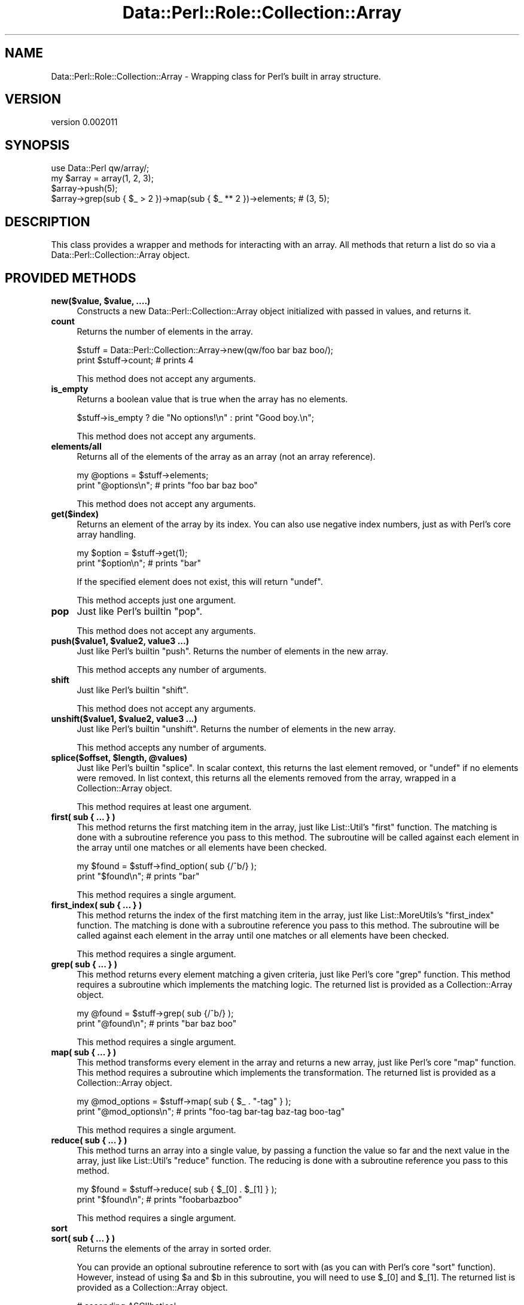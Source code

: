.\" Automatically generated by Pod::Man 4.11 (Pod::Simple 3.35)
.\"
.\" Standard preamble:
.\" ========================================================================
.de Sp \" Vertical space (when we can't use .PP)
.if t .sp .5v
.if n .sp
..
.de Vb \" Begin verbatim text
.ft CW
.nf
.ne \\$1
..
.de Ve \" End verbatim text
.ft R
.fi
..
.\" Set up some character translations and predefined strings.  \*(-- will
.\" give an unbreakable dash, \*(PI will give pi, \*(L" will give a left
.\" double quote, and \*(R" will give a right double quote.  \*(C+ will
.\" give a nicer C++.  Capital omega is used to do unbreakable dashes and
.\" therefore won't be available.  \*(C` and \*(C' expand to `' in nroff,
.\" nothing in troff, for use with C<>.
.tr \(*W-
.ds C+ C\v'-.1v'\h'-1p'\s-2+\h'-1p'+\s0\v'.1v'\h'-1p'
.ie n \{\
.    ds -- \(*W-
.    ds PI pi
.    if (\n(.H=4u)&(1m=24u) .ds -- \(*W\h'-12u'\(*W\h'-12u'-\" diablo 10 pitch
.    if (\n(.H=4u)&(1m=20u) .ds -- \(*W\h'-12u'\(*W\h'-8u'-\"  diablo 12 pitch
.    ds L" ""
.    ds R" ""
.    ds C` ""
.    ds C' ""
'br\}
.el\{\
.    ds -- \|\(em\|
.    ds PI \(*p
.    ds L" ``
.    ds R" ''
.    ds C`
.    ds C'
'br\}
.\"
.\" Escape single quotes in literal strings from groff's Unicode transform.
.ie \n(.g .ds Aq \(aq
.el       .ds Aq '
.\"
.\" If the F register is >0, we'll generate index entries on stderr for
.\" titles (.TH), headers (.SH), subsections (.SS), items (.Ip), and index
.\" entries marked with X<> in POD.  Of course, you'll have to process the
.\" output yourself in some meaningful fashion.
.\"
.\" Avoid warning from groff about undefined register 'F'.
.de IX
..
.nr rF 0
.if \n(.g .if rF .nr rF 1
.if (\n(rF:(\n(.g==0)) \{\
.    if \nF \{\
.        de IX
.        tm Index:\\$1\t\\n%\t"\\$2"
..
.        if !\nF==2 \{\
.            nr % 0
.            nr F 2
.        \}
.    \}
.\}
.rr rF
.\" ========================================================================
.\"
.IX Title "Data::Perl::Role::Collection::Array 3"
.TH Data::Perl::Role::Collection::Array 3 "2020-01-22" "perl v5.30.3" "User Contributed Perl Documentation"
.\" For nroff, turn off justification.  Always turn off hyphenation; it makes
.\" way too many mistakes in technical documents.
.if n .ad l
.nh
.SH "NAME"
Data::Perl::Role::Collection::Array \- Wrapping class for Perl's built in array structure.
.SH "VERSION"
.IX Header "VERSION"
version 0.002011
.SH "SYNOPSIS"
.IX Header "SYNOPSIS"
.Vb 1
\&  use Data::Perl qw/array/;
\&
\&  my $array = array(1, 2, 3);
\&
\&  $array\->push(5);
\&
\&  $array\->grep(sub { $_ > 2 })\->map(sub { $_ ** 2 })\->elements; # (3, 5);
.Ve
.SH "DESCRIPTION"
.IX Header "DESCRIPTION"
This class provides a wrapper and methods for interacting with an array.
All methods that return a list do so via a Data::Perl::Collection::Array object.
.SH "PROVIDED METHODS"
.IX Header "PROVIDED METHODS"
.IP "\fBnew($value, \f(CB$value\fB, ....)\fR" 4
.IX Item "new($value, $value, ....)"
Constructs a new Data::Perl::Collection::Array object initialized with passed
in values, and returns it.
.IP "\fBcount\fR" 4
.IX Item "count"
Returns the number of elements in the array.
.Sp
.Vb 1
\&  $stuff = Data::Perl::Collection::Array\->new(qw/foo bar baz boo/);
\&
\&  print $stuff\->count; # prints 4
.Ve
.Sp
This method does not accept any arguments.
.IP "\fBis_empty\fR" 4
.IX Item "is_empty"
Returns a boolean value that is true when the array has no elements.
.Sp
.Vb 1
\&  $stuff\->is_empty ? die "No options!\en" : print "Good boy.\en";
.Ve
.Sp
This method does not accept any arguments.
.IP "\fBelements/all\fR" 4
.IX Item "elements/all"
Returns all of the elements of the array as an array (not an array reference).
.Sp
.Vb 2
\&  my @options = $stuff\->elements;
\&  print "@options\en";    # prints "foo bar baz boo"
.Ve
.Sp
This method does not accept any arguments.
.IP "\fBget($index)\fR" 4
.IX Item "get($index)"
Returns an element of the array by its index. You can also use negative index
numbers, just as with Perl's core array handling.
.Sp
.Vb 2
\&  my $option = $stuff\->get(1);
\&  print "$option\en";    # prints "bar"
.Ve
.Sp
If the specified element does not exist, this will return \f(CW\*(C`undef\*(C'\fR.
.Sp
This method accepts just one argument.
.IP "\fBpop\fR" 4
.IX Item "pop"
Just like Perl's builtin \f(CW\*(C`pop\*(C'\fR.
.Sp
This method does not accept any arguments.
.IP "\fBpush($value1, \f(CB$value2\fB, value3 ...)\fR" 4
.IX Item "push($value1, $value2, value3 ...)"
Just like Perl's builtin \f(CW\*(C`push\*(C'\fR. Returns the number of elements in the new
array.
.Sp
This method accepts any number of arguments.
.IP "\fBshift\fR" 4
.IX Item "shift"
Just like Perl's builtin \f(CW\*(C`shift\*(C'\fR.
.Sp
This method does not accept any arguments.
.IP "\fBunshift($value1, \f(CB$value2\fB, value3 ...)\fR" 4
.IX Item "unshift($value1, $value2, value3 ...)"
Just like Perl's builtin \f(CW\*(C`unshift\*(C'\fR. Returns the number of elements in the new
array.
.Sp
This method accepts any number of arguments.
.IP "\fBsplice($offset, \f(CB$length\fB, \f(CB@values\fB)\fR" 4
.IX Item "splice($offset, $length, @values)"
Just like Perl's builtin \f(CW\*(C`splice\*(C'\fR. In scalar context, this returns the last
element removed, or \f(CW\*(C`undef\*(C'\fR if no elements were removed. In list context, this
returns all the elements removed from the array, wrapped in a Collection::Array
object.
.Sp
This method requires at least one argument.
.IP "\fBfirst( sub { ... } )\fR" 4
.IX Item "first( sub { ... } )"
This method returns the first matching item in the array, just like
List::Util's \f(CW\*(C`first\*(C'\fR function. The matching is done with a subroutine
reference you pass to this method. The subroutine will be called against each
element in the array until one matches or all elements have been checked.
.Sp
.Vb 2
\&  my $found = $stuff\->find_option( sub {/^b/} );
\&  print "$found\en";    # prints "bar"
.Ve
.Sp
This method requires a single argument.
.IP "\fBfirst_index( sub { ... } )\fR" 4
.IX Item "first_index( sub { ... } )"
This method returns the index of the first matching item in the array, just
like List::MoreUtils's \f(CW\*(C`first_index\*(C'\fR function. The matching is done with a
subroutine reference you pass to this method. The subroutine will be called
against each element in the array until one matches or all elements have been
checked.
.Sp
This method requires a single argument.
.IP "\fBgrep( sub { ... } )\fR" 4
.IX Item "grep( sub { ... } )"
This method returns every element matching a given criteria, just like Perl's
core \f(CW\*(C`grep\*(C'\fR function. This method requires a subroutine which implements the
matching logic. The returned list is provided as a Collection::Array object.
.Sp
.Vb 2
\&  my @found = $stuff\->grep( sub {/^b/} );
\&  print "@found\en";    # prints "bar baz boo"
.Ve
.Sp
This method requires a single argument.
.IP "\fBmap( sub { ... } )\fR" 4
.IX Item "map( sub { ... } )"
This method transforms every element in the array and returns a new array, just
like Perl's core \f(CW\*(C`map\*(C'\fR function. This method requires a subroutine which
implements the transformation. The returned list is provided as
a Collection::Array object.
.Sp
.Vb 2
\&  my @mod_options = $stuff\->map( sub { $_ . "\-tag" } );
\&  print "@mod_options\en";    # prints "foo\-tag bar\-tag baz\-tag boo\-tag"
.Ve
.Sp
This method requires a single argument.
.IP "\fBreduce( sub { ... } )\fR" 4
.IX Item "reduce( sub { ... } )"
This method turns an array into a single value, by passing a function the
value so far and the next value in the array, just like List::Util's
\&\f(CW\*(C`reduce\*(C'\fR function. The reducing is done with a subroutine reference you pass
to this method.
.Sp
.Vb 2
\&  my $found = $stuff\->reduce( sub { $_[0] . $_[1] } );
\&  print "$found\en";    # prints "foobarbazboo"
.Ve
.Sp
This method requires a single argument.
.IP "\fBsort\fR" 4
.IX Item "sort"
.PD 0
.IP "\fBsort( sub { ... } )\fR" 4
.IX Item "sort( sub { ... } )"
.PD
Returns the elements of the array in sorted order.
.Sp
You can provide an optional subroutine reference to sort with (as you can with
Perl's core \f(CW\*(C`sort\*(C'\fR function). However, instead of using \f(CW$a\fR and \f(CW$b\fR in
this subroutine, you will need to use \f(CW$_[0]\fR and \f(CW$_[1]\fR. The returned list
is provided as a Collection::Array object.
.Sp
.Vb 2
\&  # ascending ASCIIbetical
\&  my @sorted = $stuff\->sort();
\&
\&  # Descending alphabetical order
\&  my @sorted_options = $stuff\->sort( sub { lc $_[1] cmp lc $_[0] } );
\&  print "@sorted_options\en";    # prints "foo boo baz bar"
.Ve
.Sp
This method accepts a single argument.
.IP "\fBsort_in_place\fR" 4
.IX Item "sort_in_place"
.PD 0
.IP "\fBsort_in_place( sub { ... } )\fR" 4
.IX Item "sort_in_place( sub { ... } )"
.PD
Sorts the array \fIin place\fR, modifying the value of the attribute.
.Sp
You can provide an optional subroutine reference to sort with (as you can with
Perl's core \f(CW\*(C`sort\*(C'\fR function). However, instead of using \f(CW$a\fR and \f(CW$b\fR, you
will need to use \f(CW$_[0]\fR and \f(CW$_[1]\fR instead. The returned list is provided
as a Collection::Array object.
.Sp
This method accepts a single argument.
.IP "\fBreverse\fR" 4
.IX Item "reverse"
Returns the elements of the array in reversed order. The returned list is
provided as a Collection::Array object.
.Sp
This method does not accept any arguments.
.IP "\fBshuffle\fR" 4
.IX Item "shuffle"
Returns the elements of the array in random order, like \f(CW\*(C`shuffle\*(C'\fR from
List::Util. The returned list is provided as a Collection::Array object.
.Sp
This method does not accept any arguments.
.IP "\fBuniq\fR" 4
.IX Item "uniq"
Returns the array with all duplicate elements removed, like \f(CW\*(C`uniq\*(C'\fR from
List::MoreUtils. The returned list is provided as a Collection::Array object.
.Sp
This method does not accept any arguments.
.IP "\fBhead($count)\fR" 4
.IX Item "head($count)"
Returns the first \f(CW$count\fR elements of the array. If \f(CW$count\fR is greater
than the number of elements in the array, the array (without spurious \f(CW\*(C`undef\*(C'\fRs)
is returned. Negative \f(CW$count\fR means "all but the last \f(CW$count\fR elements". The
returned list is provided as a Collection::Array object.
.IP "\fBtail($count)\fR" 4
.IX Item "tail($count)"
Returns the last \f(CW$count\fR elements of the array. If \f(CW$count\fR is greater
than the number of elements in the array, the array (without spurious \f(CW\*(C`undef\*(C'\fRs)
is returned. Negative \f(CW$count\fR means "all but the first \f(CW$count\fR elements". The
returned list is provided as a Collection::Array object.
.IP "\fBjoin($str)\fR" 4
.IX Item "join($str)"
Joins every element of the array using the separator given as argument, just
like Perl's core \f(CW\*(C`join\*(C'\fR function.
.Sp
.Vb 2
\&  my $joined = $stuff\->join(\*(Aq:\*(Aq);
\&  print "$joined\en";    # prints "foo:bar:baz:boo"
.Ve
.Sp
This method requires a single argument.
.IP "\fBprint($handle, \f(CB$str\fB)\fR" 4
.IX Item "print($handle, $str)"
Prints the output of join($str) to \f(CW$handle\fR. \f(CW$handle\fR defaults to \s-1STDOUT,\s0 and
join \f(CW$str\fR defaults to \fBjoin()\fR's default of ','.
.Sp
.Vb 1
\&  $joined = $stuff\->print(*STDERR, \*(Aq;\*(Aq); # prints foo;bar;baz to STDERR
.Ve
.IP "\fBset($index, \f(CB$value\fB)\fR" 4
.IX Item "set($index, $value)"
Given an index and a value, sets the specified array element's value.
.Sp
This method returns the value at \f(CW$index\fR after the set.
.Sp
This method requires two arguments.
.IP "\fBdelete($index)\fR" 4
.IX Item "delete($index)"
Removes the element at the given index from the array.
.Sp
This method returns the deleted value, either as an array or scalar as
dependent on splice context semantics. Note that if no value exists, it will
.Sp
return \f(CW\*(C`undef\*(C'\fR.
.Sp
This method requires one argument.
.IP "\fBinsert($index, \f(CB$value\fB)\fR" 4
.IX Item "insert($index, $value)"
Inserts a new element into the array at the given index.
.Sp
This method returns the new value at \f(CW$index\fR, either as an array or scalar as
dependent on splice context semantics.
.Sp
This method requires two arguments.
.IP "\fBclear\fR" 4
.IX Item "clear"
Empties the entire array, like \f(CW\*(C`@array = ()\*(C'\fR.
.Sp
This method does not define a return value.
.Sp
This method does not accept any arguments.
.IP "\fBaccessor($index)\fR" 4
.IX Item "accessor($index)"
.PD 0
.IP "\fBaccessor($index, \f(CB$value\fB)\fR" 4
.IX Item "accessor($index, $value)"
.PD
This method provides a get/set accessor for the array, based on array indexes.
If passed one argument, it returns the value at the specified index.  If
passed two arguments, it sets the value of the specified index.
.Sp
When called as a setter, this method returns the new value at \f(CW$index\fR.
.Sp
This method accepts one or two arguments.
.IP "\fBnatatime($n)\fR" 4
.IX Item "natatime($n)"
.PD 0
.IP "\fBnatatime($n, \f(CB$code\fB)\fR" 4
.IX Item "natatime($n, $code)"
.PD
This method returns an iterator which, on each call, returns \f(CW$n\fR more items
from the array, in order, like \f(CW\*(C`natatime\*(C'\fR from List::MoreUtils. A coderef
can optionally be provided; it will be called on each group of \f(CW$n\fR elements
in the array.
.Sp
This method accepts one or two arguments.
.IP "\fBshallow_clone\fR" 4
.IX Item "shallow_clone"
This method returns a shallow clone of the array reference.  The return value
is a reference to a new array with the same elements.  It is \fIshallow\fR
because any elements that were references in the original will be the \fIsame\fR
references in the clone.
.IP "\fBflatten\fR" 4
.IX Item "flatten"
This method returns a list of elements in the array.  This method is an alias
to the \fIelements\fR method.
.IP "\fBflatten_deep($level)\fR" 4
.IX Item "flatten_deep($level)"
This method returns a flattened list of elements in the array. Will flatten
arrays contained within the root array recursively \- depth is controlled by the
optional \f(CW$level\fR parameter.
.SH "SEE ALSO"
.IX Header "SEE ALSO"
.IP "\(bu" 4
Data::Perl
.IP "\(bu" 4
MooX::HandlesVia
.SH "AUTHOR"
.IX Header "AUTHOR"
Matthew Phillips <mattp@cpan.org>
.SH "COPYRIGHT AND LICENSE"
.IX Header "COPYRIGHT AND LICENSE"
This software is copyright (c) 2020 by Matthew Phillips <mattp@cpan.org>.
.PP
This is free software; you can redistribute it and/or modify it under
the same terms as the Perl 5 programming language system itself.
